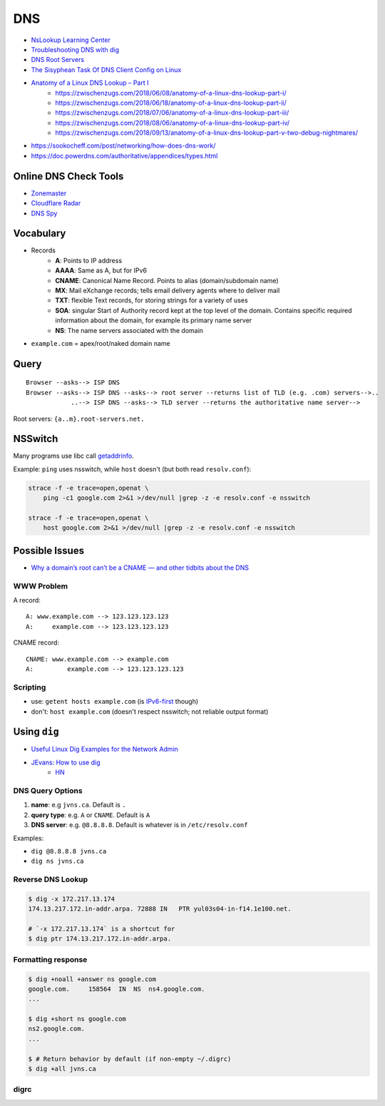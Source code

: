 
===
DNS
===
* `NsLookup Learning Center <https://www.nslookup.io/learning/>`_
* `Troubleshooting DNS with dig <https://youtu.be/cFmy2wNw9RQ>`_
* `DNS Root Servers <https://securitytrails.com/blog/dns-root-servers>`_
* `The Sisyphean Task Of DNS Client Config on Linux <https://tailscale.com/blog/sisyphean-dns-client-linux/>`_
* `Anatomy of a Linux DNS Lookup – Part I <https://zwischenzugs.com/2018/06/08/anatomy-of-a-linux-dns-lookup-part-i/>`_
    - https://zwischenzugs.com/2018/06/08/anatomy-of-a-linux-dns-lookup-part-i/
    - https://zwischenzugs.com/2018/06/18/anatomy-of-a-linux-dns-lookup-part-ii/
    - https://zwischenzugs.com/2018/07/06/anatomy-of-a-linux-dns-lookup-part-iii/
    - https://zwischenzugs.com/2018/08/06/anatomy-of-a-linux-dns-lookup-part-iv/
    - https://zwischenzugs.com/2018/09/13/anatomy-of-a-linux-dns-lookup-part-v-two-debug-nightmares/
* https://sookocheff.com/post/networking/how-does-dns-work/
* https://doc.powerdns.com/authoritative/appendices/types.html

Online DNS Check Tools
######################
* `Zonemaster <https://zonemaster.net/en/run-test>`_
* `Cloudflare Radar <https://radar.cloudflare.com/scan>`_
* `DNS Spy <https://dnsspy.io/>`_


Vocabulary
##########
* Records
    - **A**: Points to IP address
    - **AAAA**: Same as A, but for IPv6
    - **CNAME**: Canonical Name Record. Points to alias (domain/subdomain name)
    - **MX**: Mail eXchange records; tells email delivery agents where to deliver mail
    - **TXT**: flexible Text records, for storing strings for a variety of uses
    - **SOA**: singular Start of Authority record kept at the top level of the domain. Contains specific required information about the domain, for example its primary name server
    - **NS**: The name servers associated with the domain
* ``example.com`` = apex/root/naked domain name


Query
#####
::

    Browser --asks--> ISP DNS
    Browser --asks--> ISP DNS --asks--> root server --returns list of TLD (e.g. .com) servers-->..
                ..--> ISP DNS --asks--> TLD server --returns the authoritative name server-->

.. image:: imgs/recursive_iterative_referral_authoritative.png
  :width: 100%
  :target: https://youtu.be/cFmy2wNw9RQ

Root servers: ``{a..m}.root-servers.net.``


NSSwitch
########

Many programs use libc call `getaddrinfo <http://man7.org/linux/man-pages/man3/getaddrinfo.3.html>`_.

Example: ``ping`` uses nsswitch, while ``host`` doesn't (but both read ``resolv.conf``):

.. code-block:: sh

    strace -f -e trace=open,openat \
        ping -c1 google.com 2>&1 >/dev/null |grep -z -e resolv.conf -e nsswitch

    strace -f -e trace=open,openat \
        host google.com 2>&1 >/dev/null |grep -z -e resolv.conf -e nsswitch

.. image:: imgs/nsswitch.png
  :width: 50%
  :target: https://zwischenzugs.com/2018/06/08/anatomy-of-a-linux-dns-lookup-part-i/


Possible Issues
###############
* `Why a domain’s root can’t be a CNAME — and other tidbits about the DNS <https://www.freecodecamp.org/news/why-cant-a-domain-s-root-be-a-cname-8cbab38e5f5c/>`_

WWW Problem
===========
A record::

    A: www.example.com --> 123.123.123.123
    A:     example.com --> 123.123.123.123

CNAME record::

    CNAME: www.example.com --> example.com
    A:         example.com --> 123.123.123.123


Scripting
=========
* use: ``getent hosts example.com`` (is `IPv6-first <https://unix.stackexchange.com/q/50365>`_ though)
* don't: ``host example.com`` (doesn't respect nsswitch; not reliable output format)


Using ``dig``
#############
* `Useful Linux Dig Examples for the Network Admin <https://adamtheautomator.com/linux-dig/>`_
* `JEvans: How to use dig <https://jvns.ca/blog/2021/12/04/how-to-use-dig/>`_
    - `HN <https://news.ycombinator.com/item?id=29441333>`__

DNS Query Options
=================

1. **name**: e.g ``jvns.ca``. Default is ``.``
2. **query type**: e.g. ``A`` or ``CNAME``. Default is ``A``
3. **DNS server**: e.g. ``@8.8.8.8``. Default is whatever is in ``/etc/resolv.conf``

Examples:

* ``dig @8.8.8.8 jvns.ca``
* ``dig ns jvns.ca``

Reverse DNS Lookup
==================

.. code-block:: sh

    $ dig -x 172.217.13.174
    174.13.217.172.in-addr.arpa. 72888 IN   PTR yul03s04-in-f14.1e100.net.

    # `-x 172.217.13.174` is a shortcut for
    $ dig ptr 174.13.217.172.in-addr.arpa.

Formatting response
===================

.. code-block:: sh

    $ dig +noall +answer ns google.com
    google.com.     158564  IN  NS  ns4.google.com.
    ...

    $ dig +short ns google.com
    ns2.google.com.
    ...

    $ # Return behavior by default (if non-empty ~/.digrc)
    $ dig +all jvns.ca

digrc
=====

.. code-block:: sh
    :caption: ~/.digrc

    +noall +answer


.. Root Servers
.. ############


..     dig example.com +trace


